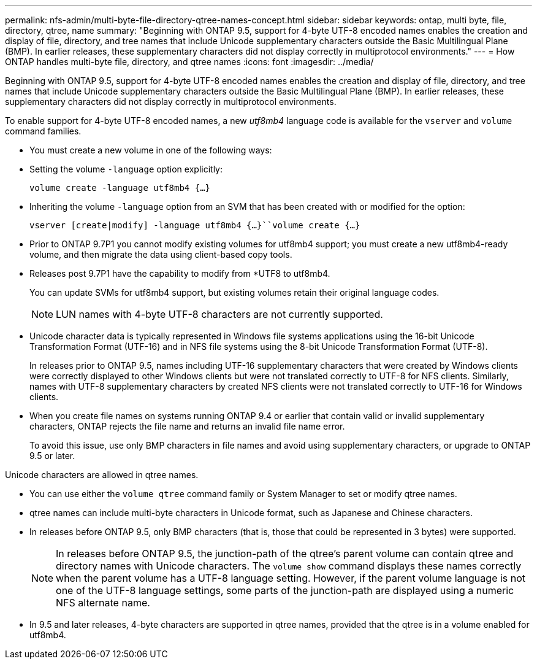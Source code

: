 ---
permalink: nfs-admin/multi-byte-file-directory-qtree-names-concept.html
sidebar: sidebar
keywords: ontap, multi byte, file, directory, qtree, name
summary: "Beginning with ONTAP 9.5, support for 4-byte UTF-8 encoded names enables the creation and display of file, directory, and tree names that include Unicode supplementary characters outside the Basic Multilingual Plane (BMP). In earlier releases, these supplementary characters did not display correctly in multiprotocol environments."
---
= How ONTAP handles multi-byte file, directory, and qtree names
:icons: font
:imagesdir: ../media/

[.lead]
Beginning with ONTAP 9.5, support for 4-byte UTF-8 encoded names enables the creation and display of file, directory, and tree names that include Unicode supplementary characters outside the Basic Multilingual Plane (BMP). In earlier releases, these supplementary characters did not display correctly in multiprotocol environments.

To enable support for 4-byte UTF-8 encoded names, a new _utf8mb4_ language code is available for the `vserver` and `volume` command families.

* You must create a new volume in one of the following ways:
* Setting the volume `-language` option explicitly:
+
`volume create -language utf8mb4 {…}`
* Inheriting the volume `-language` option from an SVM that has been created with or modified for the option:
+
`vserver [create|modify] -language utf8mb4 {…}``volume create {…}`
* Prior to ONTAP 9.7P1 you cannot modify existing volumes for utf8mb4 support; you must create a new utf8mb4-ready volume, and then migrate the data using client-based copy tools.
* Releases post 9.7P1 have the capability to modify from *UTF8 to utf8mb4.
+
You can update SVMs for utf8mb4 support, but existing volumes retain their original language codes.
+
[NOTE]
====
LUN names with 4-byte UTF-8 characters are not currently supported.
====

* Unicode character data is typically represented in Windows file systems applications using the 16-bit Unicode Transformation Format (UTF-16) and in NFS file systems using the 8-bit Unicode Transformation Format (UTF-8).
+
In releases prior to ONTAP 9.5, names including UTF-16 supplementary characters that were created by Windows clients were correctly displayed to other Windows clients but were not translated correctly to UTF-8 for NFS clients. Similarly, names with UTF-8 supplementary characters by created NFS clients were not translated correctly to UTF-16 for Windows clients.

* When you create file names on systems running ONTAP 9.4 or earlier that contain valid or invalid supplementary characters, ONTAP rejects the file name and returns an invalid file name error.
+
To avoid this issue, use only BMP characters in file names and avoid using supplementary characters, or upgrade to ONTAP 9.5 or later.

Unicode characters are allowed in qtree names.

* You can use either the `volume qtree` command family or System Manager to set or modify qtree names.
* qtree names can include multi-byte characters in Unicode format, such as Japanese and Chinese characters.
* In releases before ONTAP 9.5, only BMP characters (that is, those that could be represented in 3 bytes) were supported.
+
[NOTE]
====
In releases before ONTAP 9.5, the junction-path of the qtree's parent volume can contain qtree and directory names with Unicode characters. The `volume show` command displays these names correctly when the parent volume has a UTF-8 language setting. However, if the parent volume language is not one of the UTF-8 language settings, some parts of the junction-path are displayed using a numeric NFS alternate name.
====

* In 9.5 and later releases, 4-byte characters are supported in qtree names, provided that the qtree is in a volume enabled for utf8mb4.
